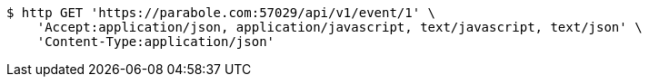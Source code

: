 [source,bash]
----
$ http GET 'https://parabole.com:57029/api/v1/event/1' \
    'Accept:application/json, application/javascript, text/javascript, text/json' \
    'Content-Type:application/json'
----